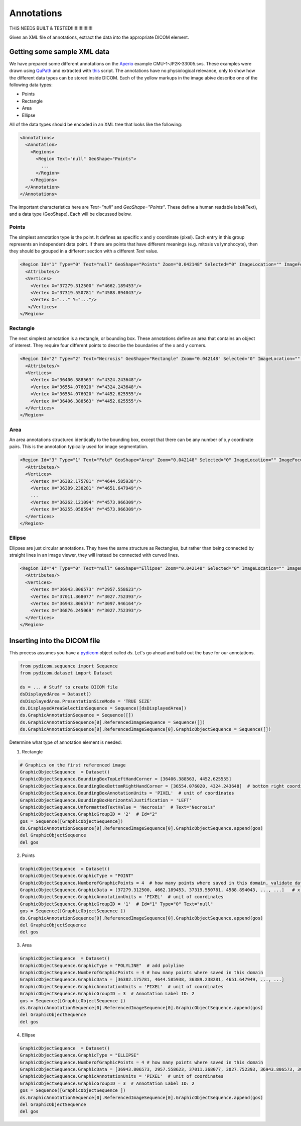 Annotations
-----------

THIS NEEDS BUILT & TESTED!!!!!!!!!!!!!!!!!

Given an XML file of annotations, extract the data into the appropriate DICOM element.

.. |Annotation| image:: images/annotation.jpg
    :width: 500

|Annotation|

Getting some sample XML data
++++++++++++++++++++++++++++
We have prepared some different annotations on the Aperio_ example CMU-1-JP2K-33005.svs.
These examples were drawn using QuPath_ and extracted with this_ script. The annotations
have no physiological relevance, only to show how the different data types can be
stored inside DICOM. Each of the yellow markups in the image abive describe one of the following data types:

* Points
* Rectangle
* Area
* Ellipse

All of the data types should be encoded in an XML tree that looks like the following:

.. code-block:: xml

    <Annotations>
      <Annotation>
        <Regions>
          <Region Text="null" GeoShape="Points">
            ...
          </Region>
        </Regions>
      </Annotation>
    </Annotations>

The important characteristics here are `Text="null"` and  `GeoShape="Points"`. These define a human readable label(Text),
and a data type (GeoShape). Each will be discussed below.

Points
======
The simplest annotation type is the point. It defines as specific x and y coordinate (pixel). Each entry in this group
represents an independent data point. If there are points that have different meanings (e.g. mitosis vs lymphocyte),
then they should be grouped in a different section with a different `Text` value.

.. code-block:: xml

  <Region Id="1" Type="0" Text="null" GeoShape="Points" Zoom="0.042148" Selected="0" ImageLocation="" ImageFocus="0" Length="74565.8" Area="213363186.2" LengthMicrons="18798.0" AreaMicrons="13560170.4" NegativeROA="0" InputRegionId="0" Analyze="1" DisplayId="1">
    <Attributes/>
    <Vertices>
      <Vertex X="37279.312500" Y="4662.189453"/>
      <Vertex X="37319.550781" Y="4588.894043"/>
      <Vertex X="..." Y="..."/>
     </Vertices>
  </Region>

Rectangle
=========
The next simplest annotation is a rectangle, or bounding box. These annotations define an area that contains an object
of interest. They require four different points to describe the boundaries of the x and y corners.


.. code-block:: xml

  <Region Id="2" Type="2" Text="Necrosis" GeoShape="Rectangle" Zoom="0.042148" Selected="0" ImageLocation="" ImageFocus="0" Length="74565.8" Area="213363186.2" LengthMicrons="18798.0" AreaMicrons="13560170.4" NegativeROA="0" InputRegionId="0" Analyze="1" DisplayId="1">
    <Attributes/>
    <Vertices>
      <Vertex X="36406.388563" Y="4324.243648"/>
      <Vertex X="36554.076020" Y="4324.243648"/>
      <Vertex X="36554.076020" Y="4452.625555"/>
      <Vertex X="36406.388563" Y="4452.625555"/>
    </Vertices>
  </Region>

Area
====

An area annotations structured identically to the bounding box, except that there can be any number of x,y coordinate
pairs. This is the annotation typically used for image segmentation.

.. code-block:: xml

  <Region Id="3" Type="1" Text="Fold" GeoShape="Area" Zoom="0.042148" Selected="0" ImageLocation="" ImageFocus="0" Length="74565.8" Area="213363186.2" LengthMicrons="18798.0" AreaMicrons="13560170.4" NegativeROA="0" InputRegionId="0" Analyze="1" DisplayId="1">
    <Attributes/>
    <Vertices>
      <Vertex X="36382.175781" Y="4644.585938"/>
      <Vertex X="36389.238281" Y="4651.647949"/>
      ...
      <Vertex X="36262.121094" Y="4573.966309"/>
      <Vertex X="36255.058594" Y="4573.966309"/>
    </Vertices>
  </Region>


Ellipse
=======

Ellipses are just circular annotations. They have the same structure as Rectangles, but rather than being connected by
straight lines in an image viewer, they will instead be connected with curved lines.

.. code-block:: xml

  <Region Id="4" Type="0" Text="null" GeoShape="Ellipse" Zoom="0.042148" Selected="0" ImageLocation="" ImageFocus="0" Length="74565.8" Area="213363186.2" LengthMicrons="18798.0" AreaMicrons="13560170.4" NegativeROA="0" InputRegionId="0" Analyze="1" DisplayId="1">
    <Attributes/>
    <Vertices>
      <Vertex X="36943.806573" Y="2957.558623"/>
      <Vertex X="37011.368077" Y="3027.752393"/>
      <Vertex X="36943.806573" Y="3097.946164"/>
      <Vertex X="36876.245069" Y="3027.752393"/>
    </Vertices>
  </Region>



Inserting into the DICOM file
+++++++++++++++++++++++++++++

This process assumes you have a `pydicom`_ object called `ds`. Let's go ahead and build out the base for our annotations.

.. code-block:: python

    from pydicom.sequence import Sequence
    from pydicom.dataset import Dataset

    ds = ... # Stuff to create DICOM file
    dsDisplayedArea = Dataset()
    dsDisplayedArea.PresentationSizeMode = 'TRUE SIZE'
    ds.DisplayedAreaSelectionSequence = Sequence([dsDisplayedArea])
    ds.GraphicAnnotationSequence = Sequence([])
    ds.GraphicAnnotationSequence[0].ReferencedImageSequence = Sequence([])
    ds.GraphicAnnotationSequence[0].ReferencedImageSequence[0].GraphicObjectSequence = Sequence([])

Determine what type of annotation element is needed:

1. Rectangle

.. code-block:: python


    # Graphics on the first referenced image
    GraphicObjectSequence  = Dataset()
    GraphicObjectSequence.BoundingBoxTopLeftHandCorner = [36406.388563, 4452.625555]
    GraphicObjectSequence.BoundingBoxBottomRightHandCorner = [36554.076020, 4324.243648]  # bottom right coordinates of bounding box [max_x, min_y]
    GraphicObjectSequence.BoundingBoxAnnotationUnits = 'PIXEL'  # unit of coordinates
    GraphicObjectSequence.BoundingBoxHorizontalJustification = 'LEFT'
    GraphicObjectSequence.UnformattedTextValue = 'Necrosis'  # Text="Necrosis"
    GraphicObjectSequence.GraphicGroupID = '2'  # Id="2"
    gos = Sequence([GraphicObjectSequence])
    ds.GraphicAnnotationSequence[0].ReferencedImageSequence[0].GraphicObjectSequence.append(gos)
    del GraphicObjectSequence
    del gos

2. Points

.. code-block:: python

    GraphicObjectSequence  = Dataset()
    GraphicObjectSequence.GraphicType = "POINT"
    GraphicObjectSequence.NumberofGraphicPoints = 4  # how many points where saved in this domain, validate data is complete
    GraphicObjectSequence.GraphicData = [37279.312500, 4662.189453, 37319.550781, 4588.894043, ..., ...]   # x,y coordinates of points [x0, y0, x1, y1 ....]
    GraphicObjectSequence.GraphicAnnotationUnits = 'PIXEL'  # unit of coordinates
    GraphicObjectSequence.GraphicGroupID = '1'  # Id="1" Type="0" Text="null"
    gos = Sequence([GraphicObjectSequence ])
    ds.GraphicAnnotationSequence[0].ReferencedImageSequence[0].GraphicObjectSequence.append(gos)
    del GraphicObjectSequence
    del gos


3. Area

.. code-block:: python

    GraphicObjectSequence  = Dataset()
    GraphicObjectSequence.GraphicType = "POLYLINE"  # add polyline
    GraphicObjectSequence.NumberofGraphicPoints = 4 # how many points where saved in this domain
    GraphicObjectSequence.GraphicData = [36382.175781, 4644.585938, 36389.238281, 4651.647949, ..., ...]
    GraphicObjectSequence.GraphicAnnotationUnits = 'PIXEL'  # unit of coordinates
    GraphicObjectSequence.GraphicGroupID = 3  # Annotation Label ID: 2
    gos = Sequence([GraphicObjectSequence ])
    ds.GraphicAnnotationSequence[0].ReferencedImageSequence[0].GraphicObjectSequence.append(gos)
    del GraphicObjectSequence
    del gos

4. Ellipse

.. code-block:: python

    GraphicObjectSequence  = Dataset()
    GraphicObjectSequence.GraphicType = "ELLIPSE"
    GraphicObjectSequence.NumberofGraphicPoints = 4 # how many points where saved in this domain
    GraphicObjectSequence.GraphicData = [36943.806573, 2957.558623, 37011.368077, 3027.752393, 36943.806573, 3097.946164, 36876.245069, 3027.752393]
    GraphicObjectSequence.GraphicAnnotationUnits = 'PIXEL'  # unit of coordinates
    GraphicObjectSequence.GraphicGroupID = 3  # Annotation Label ID: 2
    gos = Sequence([GraphicObjectSequence ])
    ds.GraphicAnnotationSequence[0].ReferencedImageSequence[0].GraphicObjectSequence.append(gos)
    del GraphicObjectSequence
    del gos


.. _Aperio: http://openslide.cs.cmu.edu/download/openslide-testdata/Aperio/
.. _QuPath: https://qupath.github.io/
.. _this: https://github.com/smujiang/WSITools/blob/695eb8854dd8f246b808c76d663fdcb7418aeb3b/wsitools/wsi_annotation/QuPath_scripts/export_anno_tcga_xml.groovy
.. _pydicom: https://pydicom.github.io/pydicom/stable/
